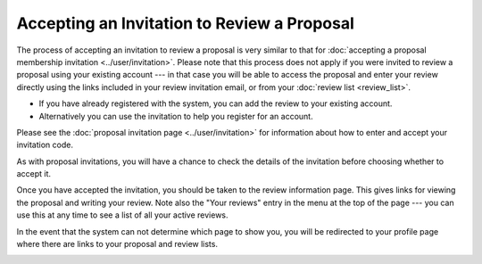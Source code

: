 Accepting an Invitation to Review a Proposal
============================================

The process of accepting an invitation to review a proposal
is very similar to that for
:doc:`accepting a proposal membership invitation <../user/invitation>`.
Please note that this process does not apply if you were invited to
review a proposal using your existing account
--- in that case you will be able to access the proposal and
enter your review directly using the links included in
your review invitation email,
or from your :doc:`review list <review_list>`.

* If you have already registered with the system, you can add the review
  to your existing account.
* Alternatively you can use the invitation to help you register for an account.

Please see the :doc:`proposal invitation page <../user/invitation>`
for information about how to enter and accept your invitation code.

.. image:: image/invitation_enter.png

As with proposal invitations, you will have a chance to check the
details of the invitation before choosing whether to accept it.

.. image:: image/invitation_accept.png

Once you have accepted the invitation,
you should be taken to the review information page.
This gives links for viewing the proposal
and writing your review.
Note also the "Your reviews" entry in the menu at the top
of the page --- you can use this at any time to see a list
of all your active reviews.

In the event that the system can not determine which page to show you,
you will be redirected to your profile page where there are links to your
proposal and review lists.

.. image:: image/review_info.png
